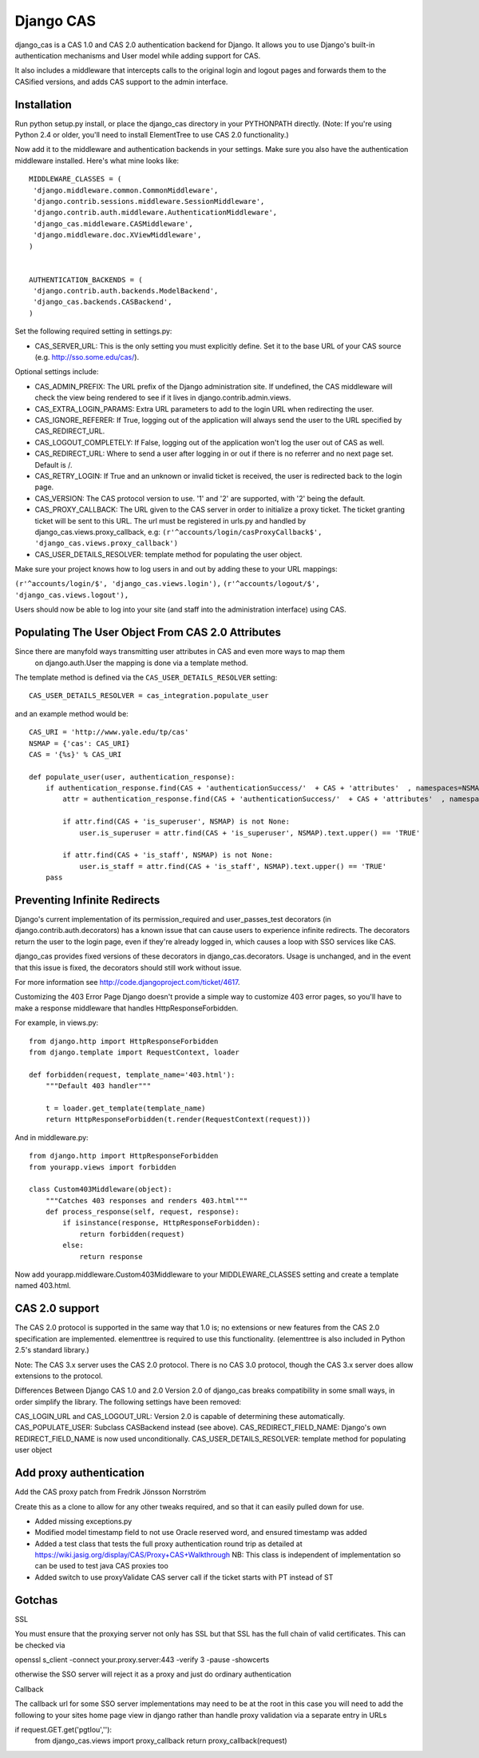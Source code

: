 Django CAS
===========

django_cas is a CAS 1.0 and CAS 2.0 authentication backend for Django. It allows you to use Django's built-in authentication mechanisms and User model while adding support for CAS.

It also includes a middleware that intercepts calls to the original login and logout pages and forwards them to the CASified versions, and adds CAS support to the admin interface.

Installation
------------

Run python setup.py install, or place the django_cas directory in your PYTHONPATH directly.
(Note: If you're using Python 2.4 or older, you'll need to install ElementTree to use CAS 2.0 functionality.)

Now add it to the middleware and authentication backends in your settings. Make sure you also have the 
authentication middleware installed. Here's what mine looks like::

    MIDDLEWARE_CLASSES = (
     'django.middleware.common.CommonMiddleware',
     'django.contrib.sessions.middleware.SessionMiddleware',
     'django.contrib.auth.middleware.AuthenticationMiddleware',
     'django_cas.middleware.CASMiddleware',
     'django.middleware.doc.XViewMiddleware',
    )


    AUTHENTICATION_BACKENDS = (
     'django.contrib.auth.backends.ModelBackend',
     'django_cas.backends.CASBackend',
    )

Set the following required setting in settings.py:

* CAS_SERVER_URL: This is the only setting you must explicitly define. Set it to the base URL of your CAS source (e.g. http://sso.some.edu/cas/).

Optional settings include:

* CAS_ADMIN_PREFIX: The URL prefix of the Django administration site. If undefined, the CAS middleware will check the view being rendered to see if it lives in django.contrib.admin.views.
* CAS_EXTRA_LOGIN_PARAMS: Extra URL parameters to add to the login URL when redirecting the user.
* CAS_IGNORE_REFERER: If True, logging out of the application will always send the user to the URL specified by CAS_REDIRECT_URL.
* CAS_LOGOUT_COMPLETELY: If False, logging out of the application won't log the user out of CAS as well.
* CAS_REDIRECT_URL: Where to send a user after logging in or out if there is no referrer and no next page set. Default is /.
* CAS_RETRY_LOGIN: If True and an unknown or invalid ticket is received, the user is redirected back to the login page.
* CAS_VERSION: The CAS protocol version to use. '1' and '2' are supported, with '2' being the default.
* CAS_PROXY_CALLBACK: The URL given to the CAS server in order to initialize a proxy ticket. The ticket granting ticket will be sent to this URL. The url must be registered in urls.py and handled by django_cas.views.proxy_callback, e.g: ``(r'^accounts/login/casProxyCallback$', 'django_cas.views.proxy_callback')``
* CAS_USER_DETAILS_RESOLVER: template method for populating the user object.

Make sure your project knows how to log users in and out by adding these to your URL mappings:

``(r'^accounts/login/$', 'django_cas.views.login'),``
``(r'^accounts/logout/$', 'django_cas.views.logout'),``

Users should now be able to log into your site (and staff into the administration interface) using CAS.

Populating The User Object From CAS 2.0 Attributes
--------------------------------------------------

Since there are manyfold ways transmitting user attributes in CAS and even more ways to map them
 on django.auth.User the mapping is done via a template method.

The template method is defined via the ``CAS_USER_DETAILS_RESOLVER`` setting::

    CAS_USER_DETAILS_RESOLVER = cas_integration.populate_user

and an example method would be::

    CAS_URI = 'http://www.yale.edu/tp/cas'
    NSMAP = {'cas': CAS_URI}
    CAS = '{%s}' % CAS_URI

    def populate_user(user, authentication_response):
        if authentication_response.find(CAS + 'authenticationSuccess/'  + CAS + 'attributes'  , namespaces=NSMAP) is not None:
            attr = authentication_response.find(CAS + 'authenticationSuccess/'  + CAS + 'attributes'  , namespaces=NSMAP)

            if attr.find(CAS + 'is_superuser', NSMAP) is not None:
                user.is_superuser = attr.find(CAS + 'is_superuser', NSMAP).text.upper() == 'TRUE'

            if attr.find(CAS + 'is_staff', NSMAP) is not None:
                user.is_staff = attr.find(CAS + 'is_staff', NSMAP).text.upper() == 'TRUE'
        pass



Preventing Infinite Redirects
-----------------------------
Django's current implementation of its permission_required and user_passes_test decorators (in django.contrib.auth.decorators) has a known issue that can cause users to experience infinite redirects. The decorators return the user to the login page, even if they're already logged in, which causes a loop with SSO services like CAS.

django_cas provides fixed versions of these decorators in django_cas.decorators. Usage is unchanged, and in the event that this issue is fixed, the decorators should still work without issue.

For more information see http://code.djangoproject.com/ticket/4617.

Customizing the 403 Error Page
Django doesn't provide a simple way to customize 403 error pages, so you'll have to make a response middleware that handles HttpResponseForbidden.

For example, in views.py::

    from django.http import HttpResponseForbidden
    from django.template import RequestContext, loader
    
    def forbidden(request, template_name='403.html'):
        """Default 403 handler"""
    
        t = loader.get_template(template_name)
        return HttpResponseForbidden(t.render(RequestContext(request)))

And in middleware.py::

    from django.http import HttpResponseForbidden
    from yourapp.views import forbidden
    
    class Custom403Middleware(object):
        """Catches 403 responses and renders 403.html"""
        def process_response(self, request, response):
            if isinstance(response, HttpResponseForbidden):
                return forbidden(request)
            else:
                return response

Now add yourapp.middleware.Custom403Middleware to your MIDDLEWARE_CLASSES setting and create a template named 403.html.

CAS 2.0 support
---------------
The CAS 2.0 protocol is supported in the same way that 1.0 is; no extensions or new features from the CAS 2.0 specification are implemented. elementtree is required to use this functionality. (elementtree is also included in Python 2.5's standard library.)

Note: The CAS 3.x server uses the CAS 2.0 protocol. There is no CAS 3.0 protocol, though the CAS 3.x server does allow extensions to the protocol.

Differences Between Django CAS 1.0 and 2.0
Version 2.0 of django_cas breaks compatibility in some small ways, in order simplify the library. The following settings have been removed:

CAS_LOGIN_URL and CAS_LOGOUT_URL: Version 2.0 is capable of determining these automatically.
CAS_POPULATE_USER: Subclass CASBackend instead (see above).
CAS_REDIRECT_FIELD_NAME: Django's own REDIRECT_FIELD_NAME is now used unconditionally.
CAS_USER_DETAILS_RESOLVER: template method for populating user object


Add proxy authentication
------------------------

Add the CAS proxy patch from Fredrik Jönsson Norrström

Create this as a clone to allow for any other tweaks required, and so
that it can easily pulled down for use.

- Added missing exceptions.py 
- Modified model timestamp field to not use Oracle reserved word, and ensured timestamp was added
- Added a test class that tests the full proxy authentication round trip
  as detailed at https://wiki.jasig.org/display/CAS/Proxy+CAS+Walkthrough
  NB: This class is independent of implementation so can be used to test java CAS proxies too
- Added switch to use proxyValidate CAS server call if the ticket starts with PT instead of ST

Gotchas
-------

SSL

You must ensure that the proxying server not only has SSL but that SSL has the full
chain of valid certificates. This can be checked via

openssl s_client -connect your.proxy.server:443 -verify 3 -pause -showcerts 

otherwise the SSO server will reject it as a proxy and just do ordinary authentication

Callback

The callback url for some SSO server implementations may need to be at the root
in this case you will need to add the following to your sites home page view in django
rather than handle proxy validation via a separate entry in URLs 

if request.GET.get('pgtIou',''):
    from django_cas.views import proxy_callback
    return proxy_callback(request)

